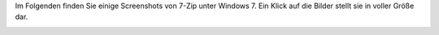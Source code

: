.. title: Screenshots
.. slug: screenshots
.. date: 2018-05-29 19:22:18 UTC+02:00
.. tags: 
.. category: 
.. link: 
.. description: 
.. type: text

Im Folgenden finden Sie einige Screenshots von 7-Zip unter Windows 7.
Ein Klick auf die Bilder stellt sie in voller Größe dar.

| |7-Zip File Manager| |Optionale Zweispaltenansicht|
| |Kontextmenü| |Optionen| |Komprimiervorgang|

.. |7-Zip File Manager| image:: bilder/fm_th.png
   :target: bilder/fm.png
.. |Optionale Zweispaltenansicht| image:: bilder/2spalten_th.png
   :target: bilder/2spalten.png
.. |Kontextmenü| image:: bilder/kontext_th.png
   :target: bilder/kontext.png
.. |Optionen| image:: bilder/optionen_th.png
   :target: bilder/optionen.png
.. |Komprimiervorgang| image:: bilder/dialog_th.png
   :target: bilder/dialog.png
